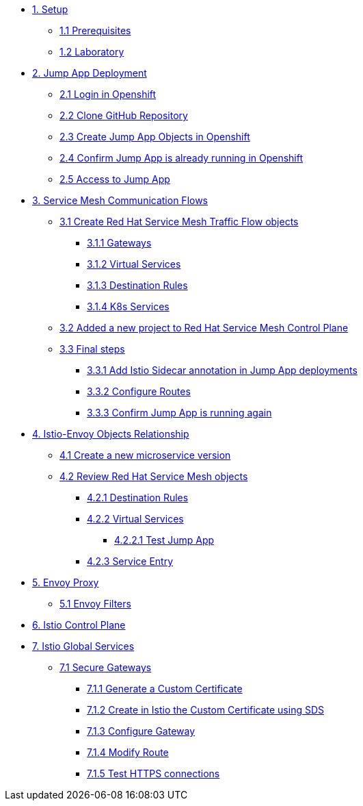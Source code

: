 * xref:01-setup.adoc[1. Setup]
** xref:01-setup.adoc#prerequisites[1.1 Prerequisites]
** xref:01-setup.adoc#laboratory[1.2 Laboratory]

* xref:02-jumpapp.adoc[2. Jump App Deployment]
** xref:02-jumpapp.adoc#login[2.1 Login in Openshift]
** xref:02-jumpapp.adoc#github[2.2 Clone GitHub Repository]
** xref:02-jumpapp.adoc#jumpappobjects[2.3 Create Jump App Objects in Openshift]
** xref:02-jumpapp.adoc#test[2.4 Confirm Jump App is already running in Openshift]
** xref:02-jumpapp.adoc#testapp[2.5 Access to Jump App]

* xref:03-flows.adoc[3. Service Mesh Communication Flows]
** xref:03-flows.adoc#create[3.1 Create Red Hat Service Mesh Traffic Flow objects]
*** xref:03-flows.adoc#gw[3.1.1 Gateways]
*** xref:03-flows.adoc#vsvc[3.1.2 Virtual Services]
*** xref:03-flows.adoc#dr[3.1.3 Destination Rules]
*** xref:03-flows.adoc#services[3.1.4 K8s Services]
** xref:03-flows.adoc#memberrol[3.2 Added a new project to Red Hat Service Mesh Control Plane]
** xref:03-flows.adoc#finalsteps[3.3 Final steps]
*** xref:03-flows.adoc#annotation[3.3.1 Add Istio Sidecar annotation in Jump App deployments]
*** xref:03-flows.adoc#routes[3.3.2 Configure Routes]
*** xref:03-flows.adoc#test[3.3.3 Confirm Jump App is running again]

* xref:04-relationship.adoc[4. Istio-Envoy Objects Relationship]
** xref:04-relationship.adoc#previous[4.1 Create a new microservice version]
** xref:04-relationship.adoc#reviewing[4.2 Review Red Hat Service Mesh objects]
*** xref:04-relationship.adoc#dr[4.2.1 Destination Rules]
*** xref:04-relationship.adoc#vsvc[4.2.2 Virtual Services]
**** xref:04-relationship.adoc#testvsvc[4.2.2.1 Test Jump App]
*** xref:04-relationship.adoc#se[4.2.3 Service Entry]

* xref:05-envoy.adoc[5. Envoy Proxy]
** xref:05-envoy.adoc#ef[5.1 Envoy Filters]

* xref:06-crtlplane.adoc[6. Istio Control Plane]

* xref:07-services.adoc[7. Istio Global Services]
** xref:07-services.adoc[7.1 Secure Gateways]
*** xref:07-services.adoc[7.1.1 Generate a Custom Certificate]
*** xref:07-services.adoc[7.1.2 Create in Istio the Custom Certificate using SDS]
*** xref:07-services.adoc[7.1.3 Configure Gateway]
*** xref:07-services.adoc[7.1.4 Modify Route]
*** xref:07-services.adoc[7.1.5 Test HTTPS connections]
